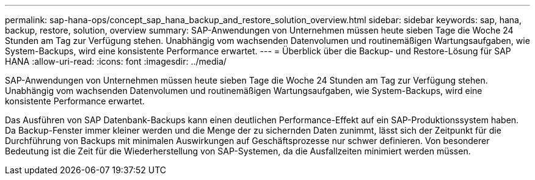 ---
permalink: sap-hana-ops/concept_sap_hana_backup_and_restore_solution_overview.html 
sidebar: sidebar 
keywords: sap, hana, backup, restore, solution, overview 
summary: SAP-Anwendungen von Unternehmen müssen heute sieben Tage die Woche 24 Stunden am Tag zur Verfügung stehen. Unabhängig vom wachsenden Datenvolumen und routinemäßigen Wartungsaufgaben, wie System-Backups, wird eine konsistente Performance erwartet. 
---
= Überblick über die Backup- und Restore-Lösung für SAP HANA
:allow-uri-read: 
:icons: font
:imagesdir: ../media/


[role="lead"]
SAP-Anwendungen von Unternehmen müssen heute sieben Tage die Woche 24 Stunden am Tag zur Verfügung stehen. Unabhängig vom wachsenden Datenvolumen und routinemäßigen Wartungsaufgaben, wie System-Backups, wird eine konsistente Performance erwartet.

Das Ausführen von SAP Datenbank-Backups kann einen deutlichen Performance-Effekt auf ein SAP-Produktionssystem haben. Da Backup-Fenster immer kleiner werden und die Menge der zu sichernden Daten zunimmt, lässt sich der Zeitpunkt für die Durchführung von Backups mit minimalen Auswirkungen auf Geschäftsprozesse nur schwer definieren. Von besonderer Bedeutung ist die Zeit für die Wiederherstellung von SAP-Systemen, da die Ausfallzeiten minimiert werden müssen.
